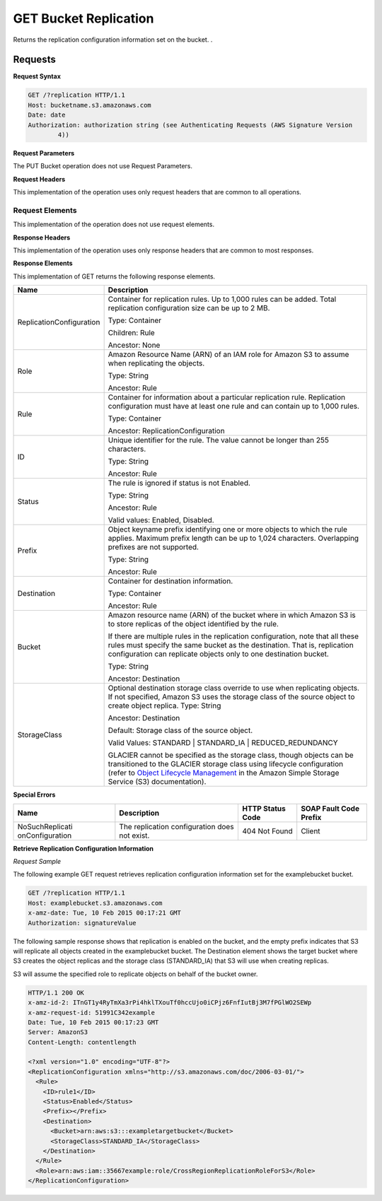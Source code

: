 .. _GET Bucket Replication:

GET Bucket Replication
======================

Returns the replication configuration information set on the bucket. .

Requests
--------

**Request Syntax**

.. code::

   GET /?replication HTTP/1.1
   Host: bucketname.s3.amazonaws.com
   Date: date
   Authorization: authorization string (see Authenticating Requests (AWS Signature Version
           4))

**Request Parameters**

The PUT Bucket operation does not use Request Parameters.

**Request Headers**

This implementation of the operation uses only request headers that are
common to all operations.

Request Elements
~~~~~~~~~~~~~~~~

This implementation of the operation does not use request elements.

**Response Headers**

This implementation of the operation uses only response headers that are
common to most responses.

**Response Elements**

This implementation of GET returns the following response elements.

+-----------------------------------+-----------------------------------+
| Name                              | Description                       |
+===================================+===================================+
| ReplicationConfiguration          | Container for replication rules.  |
|                                   | Up to 1,000 rules can be added.   |
|                                   | Total replication configuration   |
|                                   | size can be up to 2 MB.           |
|                                   |                                   |
|                                   | Type: Container                   |
|                                   |                                   |
|                                   | Children: Rule                    |
|                                   |                                   |
|                                   | Ancestor: None                    |
+-----------------------------------+-----------------------------------+
| Role                              | Amazon Resource Name (ARN) of an  |
|                                   | IAM role for Amazon S3 to assume  |
|                                   | when replicating the objects.     |
|                                   |                                   |
|                                   | Type: String                      |
|                                   |                                   |
|                                   | Ancestor: Rule                    |
+-----------------------------------+-----------------------------------+
| Rule                              | Container for information about a |
|                                   | particular replication rule.      |
|                                   | Replication configuration must    |
|                                   | have at least one rule and can    |
|                                   | contain up to 1,000 rules.        |
|                                   |                                   |
|                                   | Type: Container                   |
|                                   |                                   |
|                                   | Ancestor:                         |
|                                   | ReplicationConfiguration          |
+-----------------------------------+-----------------------------------+
| ID                                | Unique identifier for the rule.   |
|                                   | The value cannot be longer than   |
|                                   | 255 characters.                   |
|                                   |                                   |
|                                   | Type: String                      |
|                                   |                                   |
|                                   | Ancestor: Rule                    |
+-----------------------------------+-----------------------------------+
| Status                            | The rule is ignored if status is  |
|                                   | not Enabled.                      |
|                                   |                                   |
|                                   | Type: String                      |
|                                   |                                   |
|                                   | Ancestor: Rule                    |
|                                   |                                   |
|                                   | Valid values: Enabled, Disabled.  |
+-----------------------------------+-----------------------------------+
| Prefix                            | Object keyname prefix identifying |
|                                   | one or more objects to which the  |
|                                   | rule applies. Maximum prefix      |
|                                   | length can be up to 1,024         |
|                                   | characters. Overlapping prefixes  |
|                                   | are not supported.                |
|                                   |                                   |
|                                   | Type: String                      |
|                                   |                                   |
|                                   | Ancestor: Rule                    |
+-----------------------------------+-----------------------------------+
| Destination                       | Container for destination         |
|                                   | information.                      |
|                                   |                                   |
|                                   | Type: Container                   |
|                                   |                                   |
|                                   | Ancestor: Rule                    |
+-----------------------------------+-----------------------------------+
| Bucket                            | Amazon resource name (ARN) of the |
|                                   | bucket where in which Amazon S3   |
|                                   | is to store replicas of the       |
|                                   | object identified by the rule.    |
|                                   |                                   |
|                                   | If there are multiple rules in    |
|                                   | the replication configuration,    |
|                                   | note that all these rules must    |
|                                   | specify the same bucket as the    |
|                                   | destination. That is, replication |
|                                   | configuration can replicate       |
|                                   | objects only to one destination   |
|                                   | bucket.                           |
|                                   |                                   |
|                                   | Type: String                      |
|                                   |                                   |
|                                   | Ancestor: Destination             |
+-----------------------------------+-----------------------------------+
| StorageClass                      | Optional destination storage      |
|                                   | class override to use when        |
|                                   | replicating objects. If not       |
|                                   | specified, Amazon S3 uses the     |
|                                   | storage class of the source       |
|                                   | object to create object replica.  |
|                                   | Type: String                      |
|                                   |                                   |
|                                   | Ancestor: Destination             |
|                                   |                                   |
|                                   |                                   |
|                                   |                                   |
|                                   | Default: Storage class of the     |
|                                   | source object.                    |
|                                   |                                   |
|                                   | Valid Values: STANDARD \|         |
|                                   | STANDARD_IA \| REDUCED_REDUNDANCY |
|                                   |                                   |
|                                   | GLACIER cannot be specified as    |
|                                   | the storage class, though objects |
|                                   | can be transitioned to the        |
|                                   | GLACIER storage class using       |
|                                   | lifecycle configuration (refer to |
|                                   | `Object Lifecycle                 |
|                                   | Management <http://docs.aws.amazo |
|                                   | n.com/AmazonS3/latest/dev/object- |
|                                   | lifecycle-mgmt.html>`__           |
|                                   | in the Amazon Simple Storage      |
|                                   | Service (S3) documentation).      |
+-----------------------------------+-----------------------------------+

**Special Errors**

+-----------------+-----------------+-----------------+-----------------+
| Name            | Description     | HTTP Status     | SOAP Fault Code |
|                 |                 | Code            | Prefix          |
+=================+=================+=================+=================+
| NoSuchReplicati | The replication | 404 Not Found   | Client          |
| onConfiguration | configuration   |                 |                 |
|                 | does not exist. |                 |                 |
+-----------------+-----------------+-----------------+-----------------+

**Retrieve Replication Configuration Information**

*Request Sample*

The following example GET request retrieves replication configuration
information set for the examplebucket bucket.

.. code::

   GET /?replication HTTP/1.1
   Host: examplebucket.s3.amazonaws.com
   x-amz-date: Tue, 10 Feb 2015 00:17:21 GMT
   Authorization: signatureValue

The following sample response shows that replication is enabled on the
bucket, and the empty prefix indicates that S3 will replicate all
objects created in the examplebucket bucket. The Destination element
shows the target bucket where S3 creates the object replicas and the
storage class (STANDARD_IA) that S3 will use when creating replicas.

S3 will assume the specified role to replicate objects on behalf of the
bucket owner.

.. code::

   HTTP/1.1 200 OK
   x-amz-id-2: ITnGT1y4RyTmXa3rPi4hklTXouTf0hccUjo0iCPjz6FnfIutBj3M7fPGlWO2SEWp
   x-amz-request-id: 51991C342example
   Date: Tue, 10 Feb 2015 00:17:23 GMT
   Server: AmazonS3
   Content-Length: contentlength

   <?xml version="1.0" encoding="UTF-8"?>
   <ReplicationConfiguration xmlns="http://s3.amazonaws.com/doc/2006-03-01/">
     <Rule>
       <ID>rule1</ID>
       <Status>Enabled</Status>
       <Prefix></Prefix>
       <Destination>
         <Bucket>arn:aws:s3:::exampletargetbucket</Bucket>
         <StorageClass>STANDARD_IA</StorageClass>
       </Destination>
     </Rule>
     <Role>arn:aws:iam::35667example:role/CrossRegionReplicationRoleForS3</Role>
   </ReplicationConfiguration>

